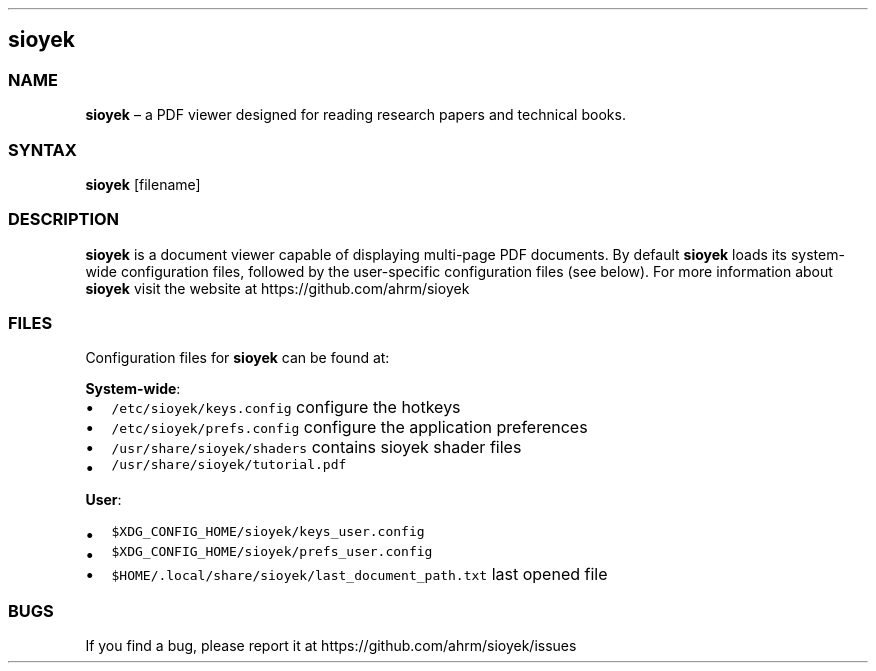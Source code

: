 .\" Automatically generated by Pandoc 2.14.0.2
.\"
.TH "" "" "" "" ""
.hy
.SH sioyek
.SS NAME
.PP
\f[B]sioyek\f[R] \[en] a PDF viewer designed for reading research papers
and technical books.
.SS SYNTAX
.PP
\f[B]sioyek\f[R] [filename]
.SS DESCRIPTION
.PP
\f[B]sioyek\f[R] is a document viewer capable of displaying multi-page
PDF documents.
By default \f[B]sioyek\f[R] loads its system-wide configuration files,
followed by the user-specific configuration files (see below).
For more information about \f[B]sioyek\f[R] visit the website at
https://github.com/ahrm/sioyek
.SS FILES
.PP
Configuration files for \f[B]sioyek\f[R] can be found at:
.PP
\f[B]System-wide\f[R]:
.IP \[bu] 2
\f[C]/etc/sioyek/keys.config\f[R] configure the hotkeys
.IP \[bu] 2
\f[C]/etc/sioyek/prefs.config\f[R] configure the application preferences
.IP \[bu] 2
\f[C]/usr/share/sioyek/shaders\f[R] contains sioyek shader files
.IP \[bu] 2
\f[C]/usr/share/sioyek/tutorial.pdf\f[R]
.PP
\f[B]User\f[R]:
.IP \[bu] 2
\f[C]$XDG_CONFIG_HOME/sioyek/keys_user.config\f[R]
.IP \[bu] 2
\f[C]$XDG_CONFIG_HOME/sioyek/prefs_user.config\f[R]
.IP \[bu] 2
\f[C]$HOME/.local/share/sioyek/last_document_path.txt\f[R] last opened
file
.SS BUGS
.PP
If you find a bug, please report it at
https://github.com/ahrm/sioyek/issues
